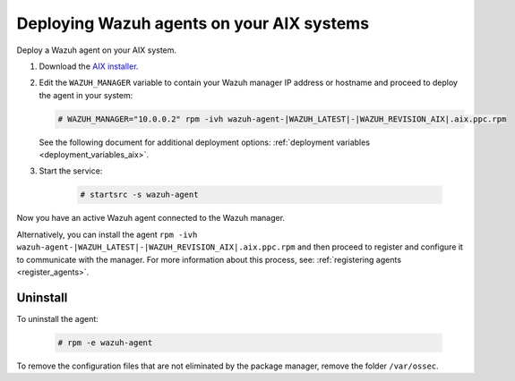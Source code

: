 .. Copyright (C) 2021 Wazuh, Inc.

.. meta:: :description: Learn how to install the Wazuh agent on AIX

.. _wazuh_agent_package_aix:

Deploying Wazuh agents on your AIX systems
==========================================

Deploy a Wazuh agent on your AIX system. 


#. Download the `AIX installer <https://packages.wazuh.com/|CURRENT_MAJOR|/aix/wazuh-agent-|WAZUH_LATEST|-|WAZUH_REVISION_AIX|.aix.ppc.rpm>`_. 

#. Edit the ``WAZUH_MANAGER`` variable to contain your Wazuh manager IP address or hostname and proceed to deploy the agent in your system: 

   .. code-block:: console
   
      # WAZUH_MANAGER="10.0.0.2" rpm -ivh wazuh-agent-|WAZUH_LATEST|-|WAZUH_REVISION_AIX|.aix.ppc.rpm

   See the following document for additional deployment options: :ref:`deployment variables <deployment_variables_aix>`.

#. Start the service:

    .. code-block:: console

      # startsrc -s wazuh-agent

      
Now you have an active Wazuh agent connected to the Wazuh manager. 
      

Alternatively, you can install the agent ``rpm -ivh wazuh-agent-|WAZUH_LATEST|-|WAZUH_REVISION_AIX|.aix.ppc.rpm`` and then proceed to register and configure it to communicate with the manager. For more information about this process, see: :ref:`registering agents <register_agents>`.


Uninstall
---------

To uninstall the agent:

    .. code-block:: console

      # rpm -e wazuh-agent

To remove the configuration files that are not eliminated by the package manager, remove the folder ``/var/ossec``. 
